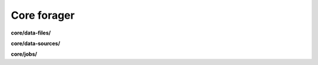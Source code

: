 Core forager
============

**core/data-files/**

.. py:function:: NbForager.core.data_files.get(**params)
.. py:function:: NbForager.core.data_files.count()


**core/data-sources/**

.. py:function:: NbForager.core.data_sources.get(**params)
.. py:function:: NbForager.core.data_sources.count()


**core/jobs/**

.. py:function:: NbForager.core.jobs.get(**params)
.. py:function:: NbForager.core.jobs.count()

